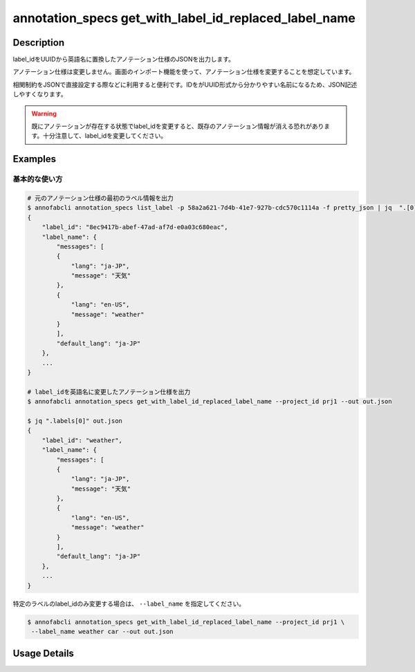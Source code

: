====================================================================================
annotation_specs get_with_label_id_replaced_label_name
====================================================================================

Description
=================================
label_idをUUIDから英語名に置換したアノテーション仕様のJSONを出力します。

アノテーション仕様は変更しません。画面のインポート機能を使って、アノテーション仕様を変更することを想定しています。

相関制約をJSONで直接設定する際などに利用すると便利です。IDをがUUID形式から分かりやすい名前になるため、JSON記述しやすくなります。

.. warning::

    既にアノテーションが存在する状態でlabel_idを変更すると、既存のアノテーション情報が消える恐れがあります。十分注意して、label_idを変更してください。



Examples
=================================

基本的な使い方
--------------------------


.. code-block::

    # 元のアノテーション仕様の最初のラベル情報を出力
    $ annofabcli annotation_specs list_label -p 58a2a621-7d4b-41e7-927b-cdc570c1114a -f pretty_json | jq  ".[0]"
    {
        "label_id": "8ec9417b-abef-47ad-af7d-e0a03c680eac",
        "label_name": {
            "messages": [
            {
                "lang": "ja-JP",
                "message": "天気"
            },
            {
                "lang": "en-US",
                "message": "weather"
            }
            ],
            "default_lang": "ja-JP"
        },
        ...
    }

    # label_idを英語名に変更したアノテーション仕様を出力
    $ annofabcli annotation_specs get_with_label_id_replaced_label_name --project_id prj1 --out out.json

    $ jq ".labels[0]" out.json
    {
        "label_id": "weather",
        "label_name": {
            "messages": [
            {
                "lang": "ja-JP",
                "message": "天気"
            },
            {
                "lang": "en-US",
                "message": "weather"
            }
            ],
            "default_lang": "ja-JP"
        },
        ...
    }



特定のラベルのlabel_idのみ変更する場合は、 ``--label_name`` を指定してください。

.. code-block::

    $ annofabcli annotation_specs get_with_label_id_replaced_label_name --project_id prj1 \
     --label_name weather car --out out.json




Usage Details
=================================

.. argparse::
   :ref: annofabcli.annotation_specs.get_annotation_specs_with_label_id_replaced.add_parser
   :prog: annofabcli annotation_specs get_with_label_id_replaced_label_name
   :nosubcommands:
   :nodefaultconst:

